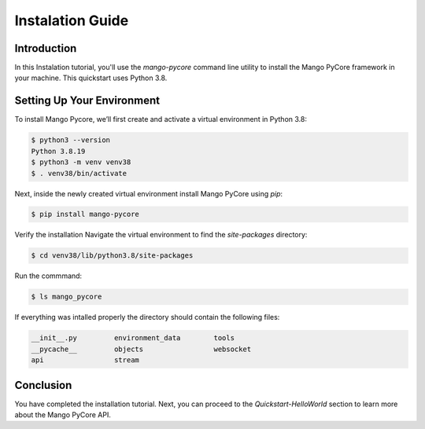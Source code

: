 ==========================
Instalation Guide
==========================

Introduction
============

In this Instalation tutorial, you'll use the `mango-pycore` command line utility to install the Mango PyCore framework in your machine. This quickstart uses Python 3.8.

Setting Up Your Environment
===========================

To install Mango Pycore, we’ll first create and activate a virtual environment in Python 3.8:

.. code-block:: bash

    $ python3 --version
    Python 3.8.19
    $ python3 -m venv venv38
    $ . venv38/bin/activate

Next, inside the newly created virtual environment install Mango PyCore using `pip`:

.. code-block:: bash

    $ pip install mango-pycore

Verify the installation
Navigate the virtual environment to find the `site-packages` directory:

.. code-block:: bash

    $ cd venv38/lib/python3.8/site-packages

Run the commmand:

.. code-block:: bash

    $ ls mango_pycore

If everything was intalled properly the directory should contain the following files:

.. code-block:: bash

    __init__.py		environment_data	tools
    __pycache__		objects			websocket
    api			stream

Conclusion
===========================

You have completed the installation tutorial. Next, you can proceed to the `Quickstart-HelloWorld` section to learn more about the Mango PyCore API.